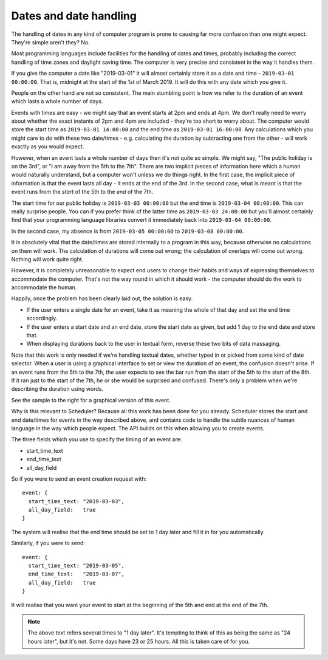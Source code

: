 Dates and date handling
=======================

The handling of dates in any kind of computer program is prone to
causing far more confusion than one might expect.  They're simple
aren't they?  No.

Most programming languages include facilities for the handling of
dates and times, probably including the correct handling of time
zones and daylight saving time.  The computer is very precise and
consistent in the way it handles them.

If you give the computer a date like "2019-03-01" it will almost
certainly store it as a date and time - ``2019-03-01 00:00:00``.  That is,
midnight at the start of the 1st of March 2019.  It will do this
with any date which you give it.

People on the other hand are not so consistent.  The main stumbling
point is how we refer to the duration of an event which lasts a whole
number of days.

Events with times are easy - we might say that an event starts at 2pm
and ends at 4pm.  We don't really need to worry about whether the
exact instants of 2pm and 4pm are included - they're too short to worry
about.  The computer would store the start time as ``2019-03-01 14:00:00``
and the end time as ``2019-03-01 16:00:00``.  Any calculations which you
might care to do with these two date/times - e.g. calculating the duration
by subtracting one from the other - will work exactly as you would
expect.

However, when an event lasts a whole number of days then it's not
quite so simple.  We might say, "The public holiday is on the 3rd",
or "I am away from the 5th to the 7th".  There are two implicit
pieces of information here which a human would naturally understand,
but a computer won't unless we do things right.  In the first
case, the implicit piece of information is that the event lasts all
day - it ends at the end of the 3rd.  In the second case, what is
meant is that the event runs from the *start* of the 5th to the
*end* of the 7th.

The start time for our public holiday is ``2019-03-03 00:00:00``
but the end time is ``2019-03-04 00:00:00``.  This can really surprise
people.  You can if you prefer think of the latter time as
``2019-03-03 24:00:00`` but you'll almost certainly find that your
programming language libraries convert it immediately back into
``2019-03-04 00:00:00``.

In the second case, my absence is from ``2019-03-05 00:00:00`` to
``2019-03-08 00:00:00``.

It is absolutely vital that the date/times are stored internally to
a program in this way, because otherwise no calculations on them will
work.  The calculation of durations will come out wrong; the calculation
of overlaps will come out wrong.  Nothing will work quite right.

However, it is completely unreasonable to expect end users to change
their habits and ways of expressing themselves to accommodate the computer.
That's not the way round in which it should work - the computer should
do the work to accommodate the human.

Happily, once the problem has been clearly laid out, the solution is
easy.

- If the user enters a single date for an event, take it as meaning
  the whole of that day and set the end time accordingly.
- If the user enters a start date and an end date, store the start
  date as given, but add 1 day to the end date and store that.
- When displaying durations back to the user in textual form,
  reverse these two bits of data massaging.

.. image:: 3dayevent.png
   :scale: 25%
   :align: right

Note that this work is only needed if we're handling textual dates,
whether typed in or picked from some kind of date selector.  When a
user is using a graphical interface to set or view the duration of an
event, the confusion doesn't arise.  If an event runs from the 5th
to the 7th, the user expects to see the bar run from the start of the
5th to the start of the 8th.  If it ran just to the start of the 7th,
he or she would be surprised and confused.  There's only a problem
when we're describing the duration using words.

See the sample to the right for a graphical version of this event.

Why is this relevant to Scheduler?  Because all this work has been
done for you already.  Scheduler stores the start and end date/times
for events in the way described above, and contains code to handle
the subtle nuances of human language in the way which people expect.
The API builds on this when allowing you to create events.

The three fields which you use to specify the timing of an event
are:

- start_time_text
- end_time_text
- all_day_field

So if you were to send an event creation request with:

::

  event: {
    start_time_text: "2019-03-03",
    all_day_field:   true
  }

The system will realise that the end time should be set to 1 day
later and fill it in for you automatically.

Similarly, if you were to send:

::

  event: {
    start_time_text: "2019-03-05",
    end_time_text:   "2019-03-07",
    all_day_field:   true
  }

It will realise that you want your event to start at the beginning
of the 5th and end at the end of the 7th.


.. note::

  The above text refers several times to "1 day later".  It's tempting
  to think of this as being the same as "24 hours later", but it's not.
  Some days have 23 or 25 hours.  All this is taken care of for you.

